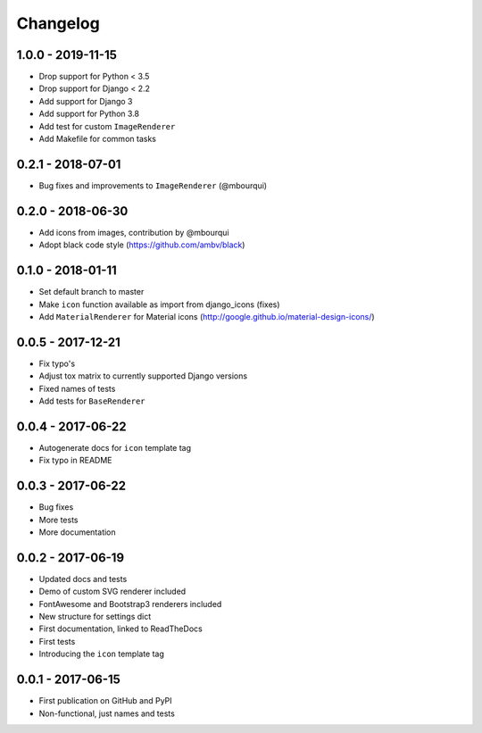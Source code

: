 Changelog
---------

1.0.0 - 2019-11-15
==================

- Drop support for Python < 3.5
- Drop support for Django < 2.2
- Add support for Django 3
- Add support for Python 3.8
- Add test for custom ``ImageRenderer``
- Add Makefile for common tasks

0.2.1 - 2018-07-01
==================

- Bug fixes and improvements to ``ImageRenderer`` (@mbourqui)


0.2.0 - 2018-06-30
==================

- Add icons from images, contribution by @mbourqui
- Adopt black code style (https://github.com/ambv/black)


0.1.0 - 2018-01-11
==================

- Set default branch to master
- Make ``icon`` function available as import from django_icons (fixes)
- Add ``MaterialRenderer`` for Material icons (http://google.github.io/material-design-icons/)


0.0.5 - 2017-12-21
==================

- Fix typo's
- Adjust tox matrix to currently supported Django versions
- Fixed names of tests
- Add tests for ``BaseRenderer``


0.0.4 - 2017-06-22
==================

- Autogenerate docs for ``icon`` template tag
- Fix typo in README


0.0.3 - 2017-06-22
==================

- Bug fixes
- More tests
- More documentation


0.0.2 - 2017-06-19
==================

- Updated docs and tests
- Demo of custom SVG renderer included
- FontAwesome and Bootstrap3 renderers included
- New structure for settings dict
- First documentation, linked to ReadTheDocs
- First tests
- Introducing the ``icon`` template tag


0.0.1 - 2017-06-15
==================

- First publication on GitHub and PyPI
- Non-functional, just names and tests